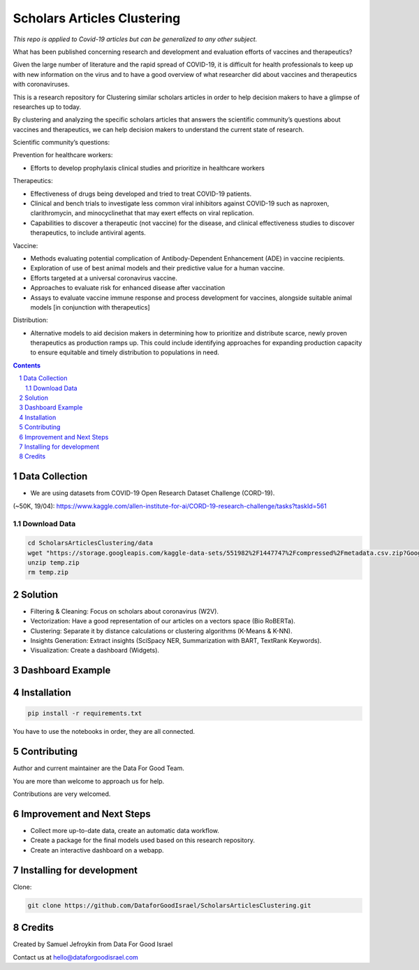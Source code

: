 Scholars Articles Clustering
############################

*This repo is applied to Covid-19 articles but can be generalized to any other subject.*

What has been published concerning research and development and evaluation efforts of vaccines and therapeutics?

Given the large number of literature and the rapid spread of COVID-19, it is
difficult for health professionals to keep up with new information on the virus
and to have a good overview of what researcher did about vaccines and
therapeutics with coronaviruses.

This is a research repository for Clustering similar scholars articles in order to help decision makers to
have a glimpse of researches up to today.

By clustering and analyzing the specific scholars articles that answers the scientific community’s questions about vaccines and therapeutics,
we can help decision makers to understand the current state of research.


Scientific community’s questions:

Prevention for healthcare workers:

- Efforts to develop prophylaxis clinical studies and prioritize in healthcare workers

Therapeutics:

- Effectiveness of drugs being developed and tried to treat COVID-19 patients.
- Clinical and bench trials to investigate less common viral inhibitors against COVID-19 such as naproxen, clarithromycin, and minocyclinethat that may exert effects on viral replication.
- Capabilities to discover a therapeutic (not vaccine) for the disease, and clinical effectiveness studies to discover therapeutics, to include antiviral agents.

Vaccine:

- Methods evaluating potential complication of Antibody-Dependent Enhancement (ADE) in vaccine recipients.
- Exploration of use of best animal models and their predictive value for a human vaccine.
- Efforts targeted at a universal coronavirus vaccine.
- Approaches to evaluate risk for enhanced disease after vaccination
- Assays to evaluate vaccine immune response and process development for vaccines, alongside suitable animal models [in conjunction with therapeutics]

Distribution:

- Alternative models to aid decision makers in determining how to prioritize and distribute scarce, newly proven therapeutics as production ramps up. This could include identifying approaches for expanding production capacity to ensure equitable and timely distribution to populations in need.


.. contents::

.. section-numbering::

Data Collection
===============

- We are using datasets from COVID-19 Open Research Dataset Challenge (CORD-19).
(~50K, 19/04): https://www.kaggle.com/allen-institute-for-ai/CORD-19-research-challenge/tasks?taskId=561

Download Data
-------------

.. code-block:: bash

   cd ScholarsArticlesClustering/data
   wget "https://storage.googleapis.com/kaggle-data-sets/551982%2F1447747%2Fcompressed%2Fmetadata.csv.zip?GoogleAccessId=gcp-kaggle-com@kaggle-161607.iam.gserviceaccount.com&Expires=1599114568&Signature=MmD5REpggpTll%2BrXN4B81v0dqCeKwiRlGQ0QDc%2Btuy3VPt4Bt%2Ffg5414SgnAlv%2BUpD2B4%2B2nl0nPN3aktDNnnQ0NlCztwgPxgh8AzReQJS0fDZQEcabXDu2jkV%2BTZN73oFWKqBEYsbOcvVuml8XS%2BnC5yRMpXXfKdgE4V%2FKKQnTrY337K%2BiNnwxwtjAgcHMzu%2F%2F95FbMtbZauG6hd0YAgfNo5fr3MA2cjRQHZzmMlLRXY72841ZHawZNz3Vm%2BwH5tMx3r9RU00uPaoCKSNVUhJRdCAITYhLoxnHSCb9nX1IdSGxqWNOxposXwiLXK%2BUPfgbYeQswoDSVaU0FYZ3B%2Bg%3D%3D" -O temp.zip
   unzip temp.zip
   rm temp.zip

Solution
========

- Filtering & Cleaning: Focus on scholars about coronavirus (W2V).

- Vectorization: Have a good representation of our articles on a vectors space (Bio RoBERTa).

- Clustering: Separate it by distance calculations or clustering algorithms (K-Means & K-NN).

- Insights Generation: Extract insights (SciSpacy NER, Summarization with BART, TextRank Keywords).

- Visualization: Create a dashboard (Widgets).

Dashboard Example
==============

.. image:: https://github.com/DataforGoodIsrael/ScholarsArticlesClustering/blob/master/notebooks/results/dashboard_example.png


Installation
============

.. code-block:: bash

  pip install -r requirements.txt

You have to use the notebooks in order, they are all connected.

Contributing
============

Author and current maintainer are the Data For Good Team.

You are more than welcome to approach us for help.

Contributions are very welcomed.


Improvement and Next Steps
==========================

- Collect more up-to-date data, create an automatic data workflow.
- Create a package for the final models used based on this research repository.
- Create an interactive dashboard on a webapp.


Installing for development
==========================

Clone:

.. code-block:: bash

  git clone https://github.com/DataforGoodIsrael/ScholarsArticlesClustering.git


Credits
=======
Created by Samuel Jefroykin from Data For Good Israel

Contact us at hello@dataforgoodisrael.com
